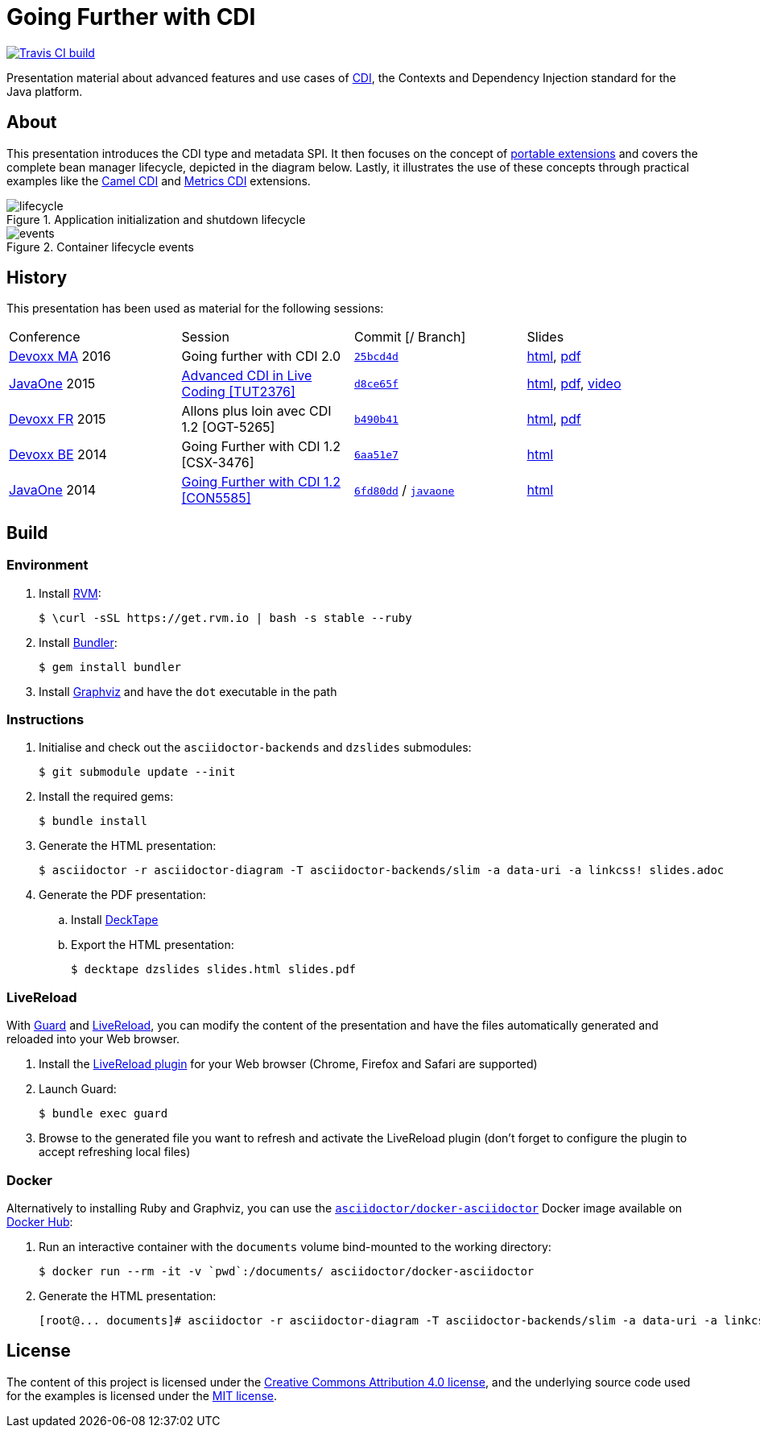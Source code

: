 = Going Further with CDI

image:https://travis-ci.org/astefanutti/further-cdi.svg[Travis CI build, link="https://travis-ci.org/astefanutti/further-cdi"]

Presentation material about advanced features and use cases of http://www.cdi-spec.org/[CDI], the Contexts and Dependency Injection standard for the Java platform.

== About

This presentation introduces the CDI type and metadata SPI. It then focuses on the concept of http://docs.jboss.org/cdi/spec/1.2/cdi-spec.html#spi[portable extensions] and covers the complete bean manager lifecycle, depicted in the diagram below. Lastly, it illustrates the use of these concepts through practical examples like the https://github.com/astefanutti/camel-cdi[Camel CDI] and https://github.com/astefanutti/metrics-cdi[Metrics CDI] extensions.

.Application initialization and shutdown lifecycle
image::http://astefanutti.github.io/further-cdi/lifecycle.svg[]

.Container lifecycle events
image::http://astefanutti.github.io/further-cdi/events.svg[]

== History

This presentation has been used as material for the following sessions:

|===

| Conference | Session | Commit [/ Branch]  | Slides

| http://www.devoxx.ma[Devoxx MA] 2016 | Going further with CDI 2.0 | https://github.com/astefanutti/further-cdi/tree/25bcd4d7ece45b7d5a022decfd17e4fcf457778a[`25bcd4d`] | http://astefanutti.github.io/further-cdi/going-further-with-cdi-devoxxma-2016.html[html], http://astefanutti.github.io/further-cdi/going-further-with-cdi-devoxxma-2016.pdf[pdf]
| https://www.oracle.com/javaone/[JavaOne] 2015 | https://events.rainfocus.com/oow15/catalog/oracle.jsp?event=javaone&search=TUT2376[Advanced CDI in Live Coding [TUT2376\]] | https://github.com/astefanutti/further-cdi/tree/d8ce65f6fac56c2f0b654b3126d62aa8150acbdb[`d8ce65f`] | http://astefanutti.github.io/further-cdi/advanced-cdi-in-live-coding-javaone-2015.html[html], http://astefanutti.github.io/further-cdi/advanced-cdi-in-live-coding-javaone-2015.pdf[pdf], https://www.youtube.com/watch?v=OgfLlupOWZY[video]
| http://www.devoxx.fr/[Devoxx FR] 2015 | Allons plus loin avec CDI 1.2 [OGT-5265] | https://github.com/astefanutti/further-cdi/tree/b490b41747b70b0e5a28f05ba3e5ef20ec5dcd3c[`b490b41`] | http://astefanutti.github.io/further-cdi/going-further-with-cdi-devoxxfr-2015.html[html], http://astefanutti.github.io/further-cdi/going-further-with-cdi-devoxxfr-2015.pdf[pdf]
| http://www.devoxx.be/[Devoxx BE] 2014 | Going Further with CDI 1.2 [CSX-3476] | https://github.com/astefanutti/further-cdi/tree/6aa51e7230cd5177ab30135c21b0d17b428565e9[`6aa51e7`] | http://astefanutti.github.io/further-cdi/going-further-with-cdi-devoxxbe-2014.html[html]
| https://www.oracle.com/javaone/[JavaOne] 2014 | https://oracleus.activeevents.com/2014/connect/sessionDetail.ww?SESSION_ID=5585[Going Further with CDI 1.2 [CON5585\]] | https://github.com/astefanutti/further-cdi/tree/6fd80dd792e325729b6b8724f50b93475d5dc3be[`6fd80dd`] / https://github.com/astefanutti/further-cdi/tree/javaone[`javaone`] | http://astefanutti.github.io/further-cdi/going-further-with-cdi-javaone-2014.html[html]

|===

== Build

=== Environment

. Install http://rvm.io[RVM]:
+
----
$ \curl -sSL https://get.rvm.io | bash -s stable --ruby
----

. Install http://bundler.io/[Bundler]:
+
----
$ gem install bundler
----

. Install http://www.graphviz.org/[Graphviz] and have the `dot` executable in the path

=== Instructions

. Initialise and check out the `asciidoctor-backends` and `dzslides` submodules:
+
----
$ git submodule update --init
----

. Install the required gems:
+
----
$ bundle install
----

. Generate the HTML presentation:
+
----
$ asciidoctor -r asciidoctor-diagram -T asciidoctor-backends/slim -a data-uri -a linkcss! slides.adoc
----

. Generate the PDF presentation:
.. Install https://github.com/astefanutti/decktape[DeckTape]
.. Export the HTML presentation:
+
----
$ decktape dzslides slides.html slides.pdf
----

=== LiveReload

With http://guardgem.org/[Guard] and http://livereload.com/[LiveReload], you can modify the content of the presentation and have the files automatically generated and reloaded into your Web browser.

. Install the http://feedback.livereload.com/knowledgebase/articles/86242-how-do-i-install-and-use-the-browser-extensions-[LiveReload plugin] for your Web browser (Chrome, Firefox and Safari are supported)

. Launch Guard:
+
----
$ bundle exec guard
----

. Browse to the generated file you want to refresh and activate the LiveReload plugin (don't forget to configure the plugin to accept refreshing local files)

=== Docker

Alternatively to installing Ruby and Graphviz, you can use the https://hub.docker.com/r/asciidoctor/docker-asciidoctor/[`asciidoctor/docker-asciidoctor`] Docker image available on https://hub.docker.com[Docker Hub]:

. Run an interactive container with the `documents` volume bind-mounted to the working directory:
+
----
$ docker run --rm -it -v `pwd`:/documents/ asciidoctor/docker-asciidoctor
----

. Generate the HTML presentation:
+
----
[root@... documents]# asciidoctor -r asciidoctor-diagram -T asciidoctor-backends/slim -a data-uri -a linkcss! slides.adoc
----

== License

The content of this project is licensed under the http://creativecommons.org/licenses/by/4.0/[Creative Commons Attribution 4.0 license], and the underlying source code used for the examples is licensed under the http://opensource.org/licenses/mit-license.php[MIT license].

